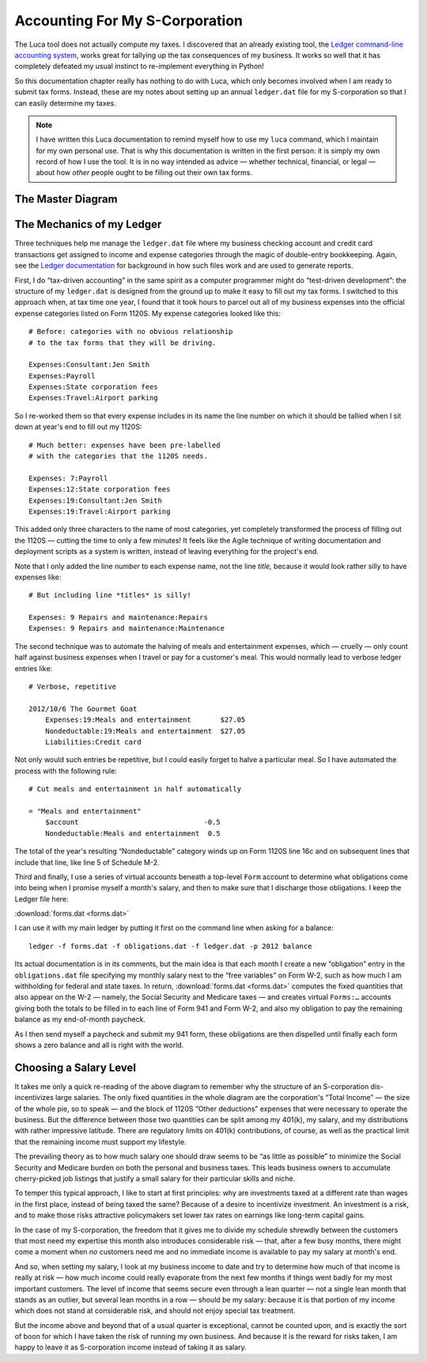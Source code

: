 
Accounting For My S-Corporation
===============================

The Luca tool does not actually compute my taxes.
I discovered that an already existing tool,
the `Ledger command-line accounting system <http://www.ledger-cli.org/>`_,
works great for tallying up the tax consequences of my business.
It works so well that it has completely defeated my usual instinct
to re-implement everything in Python!

So this documentation chapter really has nothing to do with Luca,
which only becomes involved when I am ready to submit tax forms.
Instead, these are my notes about setting up an annual ``ledger.dat``
file for my S-corporation so that I can easily determine my taxes.

.. note::

   I have written this Luca documentation
   to remind myself how to use my ``luca`` command,
   which I maintain for my own personal use.
   That is why this documentation is written in the first person:
   it is simply my own record of how I use the tool.
   It is in no way intended as advice —
   whether technical, financial, or legal —
   about how *other* people ought to be filling out their own tax forms.

The Master Diagram
------------------

.. raw:: html

 <style>
  #taxtable td {
   vertical-align: top;
  }
  #taxtable .foo {
   border: 2px solid #d7a14d; background-color: #f9ebd4;
   text-align: center; font-weight: bold;
  }
  #taxtable .dotted {
   border: 2px dashed black;
  }
  #taxtable .tax {
   color: #800;
  }
  #taxtable .comment {
   text-align:center; font-style: italic;
  }
 </style>
 <table id="taxtable">

  <tr>
   <th colspan=4>
    Form 1120S<br>U.S. Income Tax Return for an S-Corporation
   </th>
  </tr>
  <tr>
   <td colspan=4 width="100%" class="foo">
    $100,000<br>Total Income<br>(line 6)
   </td>
  </tr>
  <tr>
   <td colspan=4 width="100%" class="comment">
    — which gets split into two pieces:
   </td>
  </tr>
  <tr>
   <td colspan=1 width="25%" class="foo">
    $25,000<br>Ordinary Business Income<br>(line 21)
   </td>
   <td colspan=3 width="75%" class="foo">
    $75,000<br>Total Deductions<br>(line 20)
   </td>
  </tr>
  <tr>
   <td></td>
   <td colspan=3 width="100%" class="comment">
    — which itself gets split in two:
   </td>
  </tr>
  <tr>
   <td colspan=1 width="25%" class="dotted">
   </td>
   <td colspan=2 width="50%" class="foo">
    $50,000<br>Compensation of Officers<br>(line 7)
   </td>
   <td colspan=1 width="25%" class="foo">
    $25,000<br>Other Deductions<br>(lines 8–19)
   </td>
  </tr>
  <tr>
   <td colspan=4 width="100%">
    <p>
     An S-Corporation receives income through the year
     as customers buy its products or pay its invoices for services.
     Here, I imagine a consultancy whose proceeds totalled $100,000.
     From 1120S invites me to subtract from the total income
     the money that it took to actually operate the corporation.
     My largest such expense is often my own salary,
     since there are often only a few other expenses involved
     in sitting around and programming most of the year —
     like travel, conferences, and taxes.
     The amount of “profit” that remains
     when my salary and other company expenses have been subtracted out
     is called “Ordinary Business Income” on 1120S.
    </p>
    <p>
     I have broken out the salary expense
     from all other 1120S expenses on this particular diagram
     because, in the diagrams that follow, that particular expense
     gets treated very differently
     on the rest of the relevant tax forms.
    </p>
   </td>
  </tr>

  <tr>
   <th colspan=4>
    Form W-2 Wage and Tax Statement
   </th>
  </tr>
  <tr>
   <td colspan=1 width="25%" class="dotted"></td>
   <td colspan=2 width="50%" class="foo">
    $50,000<br>Social Security Wages (box 3)<br>Medicare Wages (box 5)
   </td>
   <td colspan=1 width="25%" class="dotted"></td>
  </tr>
  <tr>
   <td colspan=1 width="25%"></td>
   <td colspan=3 width="75%" class="tax">
    $50,000 × 6.20% = Social security tax withheld (box 4)<br>
    $50,000 × 1.45% = Medicare tax withheld (box 6)
   </td>
  </tr>
  <tr>
   <td colspan=4 width="100%">
    <p>
     Form W-2 explains why my monthly paycheck
     is so significantly less than my actual salary:
     because my income has already turned into taxes
     before I ever see it.
     The Social Security and Medicare taxes are especially stark.
     At least for the first hundred thousand in income
     they offer no deductions, no exceptions, and brook no argument.
    </p>
    <p>
     That is why there is nothing like Form 1040
     for the Social Security tax or for the Medicare tax.
     They are sheerly mechanical and automatic.
     My salary is multiplied by a fixed percentage
     and the resulting amount is earmarked for the government
     instead of being included in my paycheck.
    </p>
    <p>
     But there is more going on in Form W-2 when I consider wages:
    </p>
   </td>
  </tr>
  <tr>
   <td colspan=1 width="25%" class="dotted"></td>
   <td colspan=1 width="35%" class="foo">
    $35,000<br>Wages (Box 1)
   </td>
   <td colspan=1 width="15%" class="foo">
    $15,000<br>401(k) Contribution
   </td>
   <td colspan=1 width="25%" class="dotted"></td>
  </tr>
  <tr>
   <td colspan=1 width="25%"></td>
   <td colspan=3 width="75%" class="tax">
    $35,000 × ? = Federal income tax withheld (box 2)
   </td>
  </tr>
  <tr>
   <td colspan=4 width="100%">
    <p>
     The Federal Income tax is more forgiving:
     it applies only to that portion of my income
     which I am not immediately contributing into a tax-deferred
     retirement investment like a 401(k).
     Another difference is that the personal income tax burden
     can vary considerably from year to year
     thanks to changes in personal circumstances,
     so the W-2 does not use a fixed formula
     to determine how much to withhold.
     Instead, I — as my S-corporation's employee — fill out a W-4,
     a form that lets me set my income tax withholding
     at whichever level I wish.
    </p>
    <p>
     But when tax day finally comes and everything is tallied up,
     then — as we shall see below — 401(k) investment contributions are
     completely hidden from the federal income tax calculations.
     Only the value of W-2 box 1 — my $35,000 wages in this example —
     will be copied to Form 1040 as actual income
     on which federal income taxes are computed.
    </p>
   </td>
  </tr>

  <tr>
   <th colspan=4>
    Form 941 Employer’s QUARTERLY Federal Tax Return<br>
   </th>
  </tr>
  <tr>
   <td colspan=4 width="100%">
    <p>
     This form starts off with deceptive simplicity:
     lines 2, 5a column 1, and 5c column 1
     are respectively the sums of all employee W-2 boxes 1, 3, and 5.
     But when I first reached column 2 of lines 5a and 5c,
     I stopped short: while I had been told that there was an
     “employee half” and “employer half”
     to both the Social Security and Medicare taxes,
     here on Form 941 the two halves of each tax are lumped together
     into a single sum with no indication that the monies due
     are pulled from two very different places
     in my S-Corporation's accounting.
    </p>
    <p>
     The solution to the puzzle is that the “other half”
     of the Social Security and Medicare taxes —
     the half that I do <i>not</i> take directly
     from my own paycheck per W-2 —
     become one of the “Other deductions” shown above for Form 1120S.
     More specifically, they are part of the total
     on line 12, “Taxes and licenses”, of that form.
     So the burden of paying the totals on 941 falls like this:
    </p>
   </td>
  </tr>
  <tr>
   <td colspan=1 width="25%" class="dotted"></td>
   <td colspan=1 width="35%" class="foo">
    $35,000<br>Wages (Box 1)
   </td>
   <td colspan=1 width="15%" class="dotted"></td>
   <td colspan=1 width="25%" class="foo">
    $25,000<br>Other Deductions<br>(lines 8–19)
   </td>
  </tr>
  <tr>
   <td colspan=1 width="25%"></td>
   <td colspan=1 width="35%" class="tax">
    6.20% Social Security<br>
    1.45% Medicare<br>
    All withheld income tax
   </td>
   <td colspan=1 width="15%"></td>
   <td colspan=1 width="25%" class="tax">
    6.20% S.S.<br>
    1.45% Medicare
   </td>
  </tr>
  <tr>
   <td colspan=4 width="100%">
    <p>
     But on Form 941 the entire amounts that my business is depositing
     into the Social Security and Medicare funds
     are shown in single boxes,
     and so the percentages shown are 12.4% and 2.9%.
    </p>
   </td>
  </tr>

  <tr>
   <th colspan=4>
    Form 1040<br>U.S. Individual Income Tax Return
   </th>
  </tr>
  <tr>
   <td colspan=1 width="25%" class="foo">
    $25,000<br>Ordinary Business Income<br>(line 17 and Schedule E)
   </td>
   <td colspan=1 width="35%" class="foo">
    $35,000<br>Salary<br>(line 7)
   </td>
   <td colspan=1 width="15%" class="dotted">
   </td>
   <td colspan=1 width="25%" class="dotted">
   </td>
  </tr>
  <tr>
   <td colspan=4 width="100%">
    <p>
     Finally we reach Form 1040.
     Appropriately enough for an income tax form,
     neither pre-tax contributions to my 401(k)
     nor the costs of running my business show up on this form:
     instead, all I see is income!
     Included are both the wages that I have received as an employee,
     and the income that my S-corporation has earned
     over and above my salary.
    </p>
    <p>
     I must always be careful to remember that the <i>entirety</i>
     of my S-corporation's “ordinary business income” income
     appears immediately on that year's 1040 line 17,
     regardless of how much of that income
     I keep in my S-corporation's bank account as assets
     and how much I remove to my personal bank account
     as a distribution.
    </p>
   </td>
  </tr>

 </table>

The Mechanics of my Ledger
--------------------------

Three techniques help me manage the ``ledger.dat`` file
where my business checking account and credit card transactions
get assigned to income and expense categories through the magic
of double-entry bookkeeping.
Again, see the `Ledger documentation <http://www.ledger-cli.org/>`_
for background in how such files work
and are used to generate reports.

First, I do “tax-driven accounting” in the same spirit
as a computer programmer might do “test-driven development”:
the structure of my ``ledger.dat`` is designed from the ground up
to make it easy to fill out my tax forms.
I switched to this approach when, at tax time one year,
I found that it took hours to parcel out all of my business expenses
into the official expense categories listed on Form 1120S.
My expense categories looked like this::

    # Before: categories with no obvious relationship
    # to the tax forms that they will be driving.

    Expenses:Consultant:Jen Smith
    Expenses:Payroll
    Expenses:State corporation fees
    Expenses:Travel:Airport parking

So I re-worked them so that every expense
includes in its name the line number on which it should be tallied
when I sit down at year's end to fill out my 1120S::

    # Much better: expenses have been pre-labelled
    # with the categories that the 1120S needs.

    Expenses: 7:Payroll
    Expenses:12:State corporation fees
    Expenses:19:Consultant:Jen Smith
    Expenses:19:Travel:Airport parking

This added only three characters to the name of most categories,
yet completely transformed the process of filling out the 1120S —
cutting the time to only a few minutes!
It feels like the Agile technique
of writing documentation and deployment scripts
as a system is written,
instead of leaving everything for the project's end.

Note that I only added the line *number* to each expense name,
not the line *title,*
because it would look rather silly to have expenses like::

    # But including line *titles* is silly!

    Expenses: 9 Repairs and maintenance:Repairs
    Expenses: 9 Repairs and maintenance:Maintenance

The second technique was to automate the halving
of meals and entertainment expenses,
which — cruelly — only count half against business expenses
when I travel or pay for a customer's meal.
This would normally lead to verbose ledger entries like::

    # Verbose, repetitive

    2012/10/6 The Gourmet Goat
        Expenses:19:Meals and entertainment       $27.05
        Nondeductable:19:Meals and entertainment  $27.05
        Liabilities:Credit card

Not only would such entries be repetitive,
but I could easily forget to halve a particular meal.
So I have automated the process with the following rule::

    # Cut meals and entertainment in half automatically

    = "Meals and entertainment"
        $account                              -0.5
        Nondeductable:Meals and entertainment  0.5

The total of the year's resulting “Nondeductable” category
winds up on Form 1120S line 16c and on subsequent lines that include
that line, like line 5 of Schedule M-2.

Third and finally,
I use a series of virtual accounts
beneath a top-level ``Form`` account
to determine what obligations come into being
when I promise myself a month's salary,
and then to make sure that I discharge those obligations.
I keep the Ledger file here:

:download:`forms.dat <forms.dat>`

I can use it with my main ledger
by putting it first on the command line when asking for a balance::

    ledger -f forms.dat -f obligations.dat -f ledger.dat -p 2012 balance

Its actual documentation is in its comments,
but the main idea is that each month I create a new “obligation”
entry in the ``obligations.dat`` file specifying my monthly salary
next to the “free variables” on Form W-2,
such as how much I am withholding for federal and state taxes.
In return, :download:`forms.dat <forms.dat>` computes the fixed
quantities that also appear on the W-2 —
namely, the Social Security and Medicare taxes —
and creates virtual ``Forms:…`` accounts
giving both the totals to be filled in
to each line of Form 941 and Form W-2,
and also my obligation to pay the remaining balance
as my end-of-month paycheck.

As I then send myself a paycheck and submit my 941 form,
these obligations are then dispelled
until finally each form shows a zero balance
and all is right with the world.

Choosing a Salary Level
-----------------------

It takes me only a quick re-reading of the above diagram
to remember why the structure of an S-corporation
dis-incentivizes large salaries.
The only fixed quantities in the whole diagram
are the corporation's “Total Income” —
the size of the whole pie, so to speak —
and the block of 1120S “Other deductions” expenses
that were necessary to operate the business.
But the difference between those two quantities
can be split among my 401(k), my salary, and my distributions
with rather impressive latitude.
There are regulatory limits on 401(k) contributions, of course,
as well as the practical limit
that the remaining income must support my lifestyle.

The prevailing theory as to how much salary one should draw
seems to be “as little as possible” to minimize the Social Security
and Medicare burden on both the personal and business taxes.
This leads business owners to accumulate cherry-picked job listings
that justify a small salary for their particular skills and niche.

To temper this typical approach,
I like to start at first principles:
why are investments taxed at a different rate than wages
in the first place, instead of being taxed the same?
Because of a desire to incentivize investment.
An investment is a risk, and to make those risks attractive
policymakers set lower tax rates
on earnings like long-term capital gains.

In the case of my S-corporation,
the freedom that it gives me to divide my schedule shrewdly
between the customers that most need my expertise this month
also introduces considerable risk —
that, after a few busy months, there might come a moment
when *no* customers need me and no immediate income is available
to pay my salary at month's end.

And so, when setting my salary,
I look at my business income to date
and try to determine how much of that income is really at risk —
how much income could really evaporate from the next few months
if things went badly for my most important customers.
The level of income that seems secure even through a lean quarter
— not a single lean month that stands as an outlier,
but several lean months in a row —
should be my salary:
because it is that portion of my income
which does not stand at considerable risk,
and should not enjoy special tax treatment.

But the income above and beyond that of a usual quarter
is exceptional, cannot be counted upon,
and is exactly the sort of boon for which
I have taken the risk of running my own business.
And because it is the reward for risks taken,
I am happy to leave it as S-corporation income
instead of taking it as salary.

